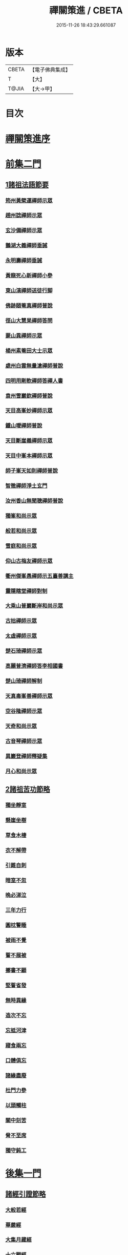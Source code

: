 #+TITLE: 禪關策進 / CBETA
#+DATE: 2015-11-26 18:43:29.661087
* 版本
 |     CBETA|【電子佛典集成】|
 |         T|【大】     |
 |     T@JIA|【大→甲】   |

* 目次
* [[file:KR6q0101_001.txt::001-1097c14][禪關策進序]]
* [[file:KR6q0101_001.txt::1098a9][前集二門]]
** [[file:KR6q0101_001.txt::1098a10][1諸祖法語節要]]
*** [[file:KR6q0101_001.txt::1098a15][筠州黃檗運禪師示眾]]
*** [[file:KR6q0101_001.txt::1098b10][趙州諗禪師示眾]]
*** [[file:KR6q0101_001.txt::1098b14][玄沙備禪師示眾]]
*** [[file:KR6q0101_001.txt::1098b19][鵝湖大義禪師垂誡]]
*** [[file:KR6q0101_001.txt::1098b24][永明壽禪師垂誡]]
*** [[file:KR6q0101_001.txt::1098c3][黃龍死心新禪師小參]]
*** [[file:KR6q0101_001.txt::1098c17][東山演禪師送徒行脚]]
*** [[file:KR6q0101_001.txt::1099a3][佛跡頤菴真禪師普說]]
*** [[file:KR6q0101_001.txt::1099a12][徑山大慧杲禪師答問]]
*** [[file:KR6q0101_001.txt::1099a29][蒙山異禪師示眾]]
*** [[file:KR6q0101_001.txt::1099c27][楊州素菴田大士示眾]]
*** [[file:KR6q0101_001.txt::1100a2][處州白雲無量滄禪師普說]]
*** [[file:KR6q0101_001.txt::1100a8][四明用剛軟禪師答禪人書]]
*** [[file:KR6q0101_001.txt::1100a13][袁州雪巖欽禪師普說]]
*** [[file:KR6q0101_001.txt::1100c11][天目高峯妙禪師示眾]]
*** [[file:KR6q0101_001.txt::1101a26][鐵山璦禪師普說]]
*** [[file:KR6q0101_001.txt::1101c21][天目斷崖義禪師示眾]]
*** [[file:KR6q0101_001.txt::1101c27][天目中峯本禪師示眾]]
*** [[file:KR6q0101_001.txt::1102a23][師子峯天如則禪師普說]]
*** [[file:KR6q0101_001.txt::1102b18][智徹禪師淨土玄門]]
*** [[file:KR6q0101_001.txt::1102b25][汝州香山無聞聰禪師普說]]
*** [[file:KR6q0101_001.txt::1102c26][獨峯和尚示眾]]
*** [[file:KR6q0101_001.txt::1102c29][般若和尚示眾]]
*** [[file:KR6q0101_001.txt::1103a17][雪庭和尚示眾]]
*** [[file:KR6q0101_001.txt::1103a21][仰山古梅友禪師示眾]]
*** [[file:KR6q0101_001.txt::1103b6][衢州傑峯愚禪師示五臺善講主]]
*** [[file:KR6q0101_001.txt::1103b17][靈隱瞎堂禪師對制]]
*** [[file:KR6q0101_001.txt::1103b21][大乘山普巖斷岸和尚示眾]]
*** [[file:KR6q0101_001.txt::1103c6][古拙禪師示眾]]
*** [[file:KR6q0101_001.txt::1103c16][太虛禪師示眾]]
*** [[file:KR6q0101_001.txt::1103c19][楚石琦禪師示眾]]
*** [[file:KR6q0101_001.txt::1104a16][高麗普濟禪師答李相國書]]
*** [[file:KR6q0101_001.txt::1104a26][楚山琦禪師解制]]
*** [[file:KR6q0101_001.txt::1104b13][天真毒峯善禪師示眾]]
*** [[file:KR6q0101_001.txt::1104b25][空谷隆禪師示眾]]
*** [[file:KR6q0101_001.txt::1104c8][天奇和尚示眾]]
*** [[file:KR6q0101_001.txt::1104c22][古音琴禪師示眾]]
*** [[file:KR6q0101_001.txt::1105a3][異巖登禪師釋疑集]]
*** [[file:KR6q0101_001.txt::1105a11][月心和尚示眾]]
** [[file:KR6q0101_001.txt::1105a16][2諸祖苦功節略]]
*** [[file:KR6q0101_001.txt::1105a17][獨坐靜室]]
*** [[file:KR6q0101_001.txt::1105a22][懸崖坐樹]]
*** [[file:KR6q0101_001.txt::1105a26][草食木棲]]
*** [[file:KR6q0101_001.txt::1105b3][衣不解帶]]
*** [[file:KR6q0101_001.txt::1105b7][引錐自刺]]
*** [[file:KR6q0101_001.txt::1105b12][暗室不忽]]
*** [[file:KR6q0101_001.txt::1105b19][晚必涕泣]]
*** [[file:KR6q0101_001.txt::1105b23][三年力行]]
*** [[file:KR6q0101_001.txt::1105b28][圓枕警睡]]
*** [[file:KR6q0101_001.txt::1105c3][被雨不覺]]
*** [[file:KR6q0101_001.txt::1105c6][誓不展被]]
*** [[file:KR6q0101_001.txt::1105c10][擲書不顧]]
*** [[file:KR6q0101_001.txt::1105c13][堅誓省發]]
*** [[file:KR6q0101_001.txt::1105c18][無時異緣]]
*** [[file:KR6q0101_001.txt::1105c23][造次不忘]]
*** [[file:KR6q0101_001.txt::1105c27][忘抵河津]]
*** [[file:KR6q0101_001.txt::1106a4][寢食兩忘]]
*** [[file:KR6q0101_001.txt::1106a9][口體俱忘]]
*** [[file:KR6q0101_001.txt::1106a13][諸緣盡廢]]
*** [[file:KR6q0101_001.txt::1106a20][杜門力參]]
*** [[file:KR6q0101_001.txt::1106a26][以頭觸柱]]
*** [[file:KR6q0101_001.txt::1106b4][關中刻苦]]
*** [[file:KR6q0101_001.txt::1106b12][脅不至席]]
*** [[file:KR6q0101_001.txt::1106b19][獨守鈍工]]
* [[file:KR6q0101_001.txt::1106c4][後集一門]]
** [[file:KR6q0101_001.txt::1106c5][諸經引證節略]]
*** [[file:KR6q0101_001.txt::1106c6][大般若經]]
*** [[file:KR6q0101_001.txt::1106c11][華嚴經]]
*** [[file:KR6q0101_001.txt::1106c17][大集月藏經]]
*** [[file:KR6q0101_001.txt::1106c20][十六觀經]]
*** [[file:KR6q0101_001.txt::1106c22][出曜經]]
*** [[file:KR6q0101_001.txt::1106c28][大灌頂經]]
*** [[file:KR6q0101_001.txt::1107a1][遺教經]]
*** [[file:KR6q0101_001.txt::1107a4][楞嚴經]]
*** [[file:KR6q0101_001.txt::1107a6][彌陀經]]
*** [[file:KR6q0101_001.txt::1107a10][楞伽經]]
*** [[file:KR6q0101_001.txt::1107a14][金剛般若經]]
*** [[file:KR6q0101_001.txt::1107a16][寶積經]]
*** [[file:KR6q0101_001.txt::1107a27][大集經]]
*** [[file:KR6q0101_001.txt::1107b1][念佛三昧經]]
*** [[file:KR6q0101_001.txt::1107b4][自在王菩薩經]]
*** [[file:KR6q0101_001.txt::1107b7][如來智印經]]
*** [[file:KR6q0101_001.txt::1107b9][中阿含經]]
*** [[file:KR6q0101_001.txt::1107b16][雜譬喻經]]
*** [[file:KR6q0101_001.txt::1107b21][雜阿含經]]
*** [[file:KR6q0101_001.txt::1107b29][阿含經]]
*** [[file:KR6q0101_001.txt::1107c4][法集要領經]]
*** [[file:KR6q0101_001.txt::1107c9][無量壽經]]
*** [[file:KR6q0101_001.txt::1107c11][一向出生菩薩經]]
*** [[file:KR6q0101_001.txt::1107c14][寶積正法經]]
*** [[file:KR6q0101_001.txt::1107c17][六度集經]]
*** [[file:KR6q0101_001.txt::1107c20][修行道地經]]
*** [[file:KR6q0101_001.txt::1107c29][菩薩本行經]]
*** [[file:KR6q0101_001.txt::1108a2][彌勒所問經]]
*** [[file:KR6q0101_001.txt::1108a11][文殊般若經]]
*** [[file:KR6q0101_001.txt::1108a15][般舟三昧經]]
*** [[file:KR6q0101_001.txt::1108a20][四十二章經]]
*** [[file:KR6q0101_001.txt::1108b3][觀藥王藥上二菩薩經]]
*** [[file:KR6q0101_001.txt::1108b8][寶雲經]]
*** [[file:KR6q0101_001.txt::1108b11][正法念處經]]
*** [[file:KR6q0101_001.txt::1108b15][阿毘曇集異門足]]
*** [[file:KR6q0101_001.txt::1108b23][瑜伽師地論]]
*** [[file:KR6q0101_001.txt::1108b26][大乘莊嚴經論]]
*** [[file:KR6q0101_001.txt::1108b28][阿毘達磨論]]
*** [[file:KR6q0101_001.txt::1108c4][西域記]]
*** [[file:KR6q0101_001.txt::1108c14][南海寄歸]]
*** [[file:KR6q0101_001.txt::1108c17][法苑珠林]]
*** [[file:KR6q0101_001.txt::1108c20][觀心疏]]
*** [[file:KR6q0101_001.txt::1108c24][永嘉集]]
*** [[file:KR6q0101_001.txt::1108c27][溈山警策]]
*** [[file:KR6q0101_001.txt::1109a3][淨土懺願儀]]
*** [[file:KR6q0101_001.txt::1109a7][法界次第]]
*** [[file:KR6q0101_001.txt::1109a9][心賦]]
* 卷
** [[file:KR6q0101_001.txt][禪關策進 1]]
